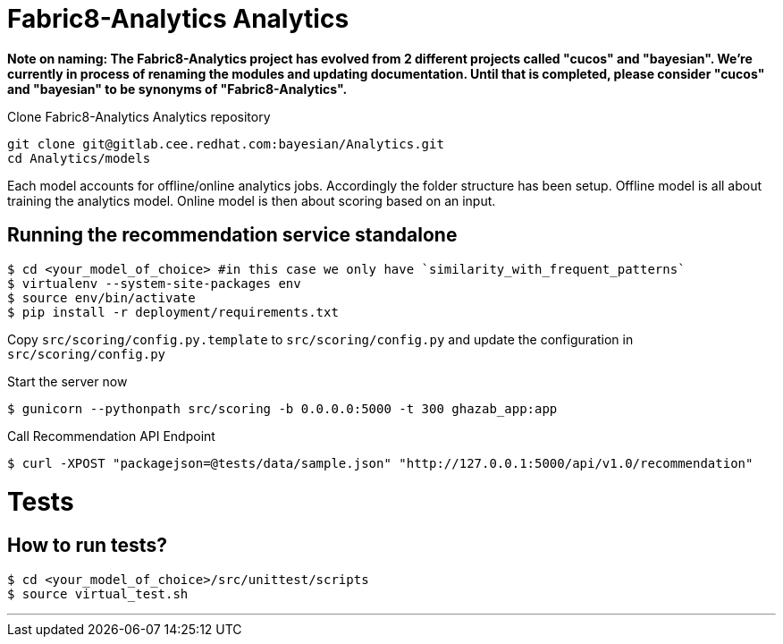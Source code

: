= Fabric8-Analytics Analytics

*Note on naming: The Fabric8-Analytics project has evolved from 2 different projects called "cucos" and "bayesian". We're currently in process of renaming the modules and updating documentation. Until that is completed, please consider "cucos" and "bayesian" to be synonyms of "Fabric8-Analytics".*

Clone Fabric8-Analytics Analytics repository
----
git clone git@gitlab.cee.redhat.com:bayesian/Analytics.git
cd Analytics/models
----

Each model accounts for offline/online analytics jobs. Accordingly the folder structure has been setup.
  Offline model is all about training the analytics model.
  Online model is then about scoring based on an input.

== Running the recommendation service standalone

----
$ cd <your_model_of_choice> #in this case we only have `similarity_with_frequent_patterns`
$ virtualenv --system-site-packages env
$ source env/bin/activate
$ pip install -r deployment/requirements.txt
----

Copy `src/scoring/config.py.template` to `src/scoring/config.py` and update the configuration in `src/scoring/config.py`

Start the server now
----
$ gunicorn --pythonpath src/scoring -b 0.0.0.0:5000 -t 300 ghazab_app:app
----

Call Recommendation API Endpoint
----
$ curl -XPOST "packagejson=@tests/data/sample.json" "http://127.0.0.1:5000/api/v1.0/recommendation"
----

= Tests

== How to run tests?

----
$ cd <your_model_of_choice>/src/unittest/scripts
$ source virtual_test.sh
----

'''

